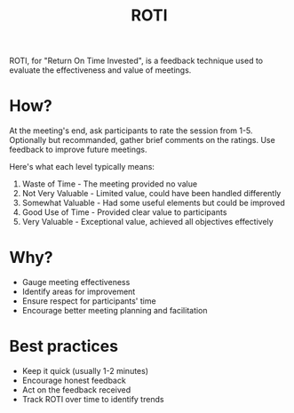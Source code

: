 #+title: ROTI

ROTI, for "Return On Time Invested", is a feedback technique used to evaluate the effectiveness and value of meetings.

* How?

At the meeting's end, ask participants to rate the session from 1-5. Optionally but recommanded, gather brief comments on the ratings. Use feedback to improve future meetings.

Here's what each level typically means:
1. Waste of Time - The meeting provided no value
2. Not Very Valuable - Limited value, could have been handled differently
3. Somewhat Valuable - Had some useful elements but could be improved
4. Good Use of Time - Provided clear value to participants
5. Very Valuable - Exceptional value, achieved all objectives effectively

* Why?

- Gauge meeting effectiveness
- Identify areas for improvement
- Ensure respect for participants' time
- Encourage better meeting planning and facilitation

* Best practices

- Keep it quick (usually 1-2 minutes)
- Encourage honest feedback
- Act on the feedback received
- Track ROTI over time to identify trends
